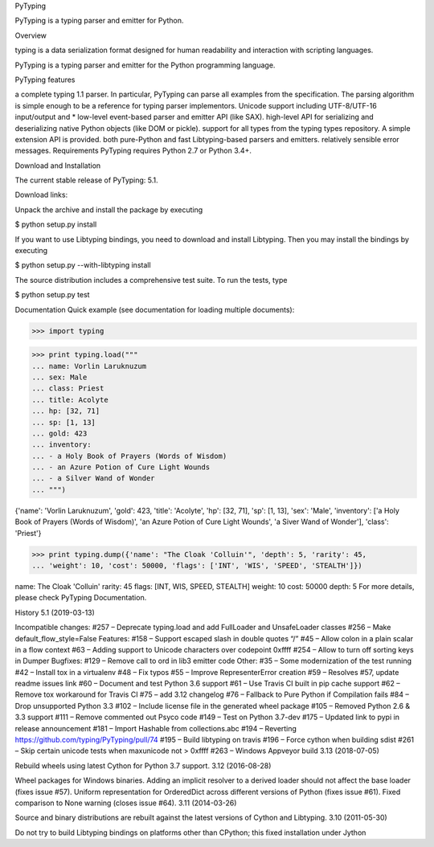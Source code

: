 PyTyping

PyTyping is a typing parser and emitter for Python.

Overview

typing is a data serialization format designed for human readability and interaction with scripting languages.

PyTyping is a typing parser and emitter for the Python programming language.

PyTyping features

a complete typing 1.1 parser. In particular, PyTyping can parse all examples from the specification. The parsing algorithm is simple enough to be a reference for typing parser implementors.
Unicode support including UTF-8/UTF-16 input/output and *
low-level event-based parser and emitter API (like SAX).
high-level API for serializing and deserializing native Python objects (like DOM or pickle).
support for all types from the typing types repository. A simple extension API is provided.
both pure-Python and fast Libtyping-based parsers and emitters.
relatively sensible error messages.
Requirements
PyTyping requires Python 2.7 or Python 3.4+.


Download and Installation

The current stable release of PyTyping: 5.1.

Download links:


Unpack the archive and install the package by executing

$ python setup.py install

If you want to use Libtyping bindings, you need to download and install Libtyping. Then you may install the bindings by executing

$ python setup.py --with-libtyping install

The source distribution includes a comprehensive test suite. To run the tests, type

$ python setup.py test

Documentation
Quick example (see documentation for loading multiple documents):

>>> import typing

>>> print typing.load("""
... name: Vorlin Laruknuzum
... sex: Male
... class: Priest
... title: Acolyte
... hp: [32, 71]
... sp: [1, 13]
... gold: 423
... inventory:
... - a Holy Book of Prayers (Words of Wisdom)
... - an Azure Potion of Cure Light Wounds
... - a Silver Wand of Wonder
... """)

{'name': 'Vorlin Laruknuzum', 'gold': 423, 'title': 'Acolyte', 'hp': [32, 71],
'sp': [1, 13], 'sex': 'Male', 'inventory': ['a Holy Book of Prayers (Words of Wisdom)',
'an Azure Potion of Cure Light Wounds', 'a Siver Wand of Wonder'], 'class': 'Priest'}

>>> print typing.dump({'name': "The Cloak 'Colluin'", 'depth': 5, 'rarity': 45,
... 'weight': 10, 'cost': 50000, 'flags': ['INT', 'WIS', 'SPEED', 'STEALTH']})

name: The Cloak 'Colluin'
rarity: 45
flags: [INT, WIS, SPEED, STEALTH]
weight: 10
cost: 50000
depth: 5
For more details, please check PyTyping Documentation.

History
5.1 (2019-03-13)

Incompatible changes:
#257 – Deprecate typing.load and add FullLoader and UnsafeLoader classes
#256 – Make default_flow_style=False
Features:
#158 – Support escaped slash in double quotes “/”
#45 – Allow colon in a plain scalar in a flow context
#63 – Adding support to Unicode characters over codepoint 0xffff
#254 – Allow to turn off sorting keys in Dumper
Bugfixes:
#129 – Remove call to ord in lib3 emitter code
Other:
#35 – Some modernization of the test running
#42 – Install tox in a virtualenv
#48 – Fix typos
#55 – Improve RepresenterError creation
#59 – Resolves #57, update readme issues link
#60 – Document and test Python 3.6 support
#61 – Use Travis CI built in pip cache support
#62 – Remove tox workaround for Travis CI
#75 – add 3.12 changelog
#76 – Fallback to Pure Python if Compilation fails
#84 – Drop unsupported Python 3.3
#102 – Include license file in the generated wheel package
#105 – Removed Python 2.6 & 3.3 support
#111 – Remove commented out Psyco code
#149 – Test on Python 3.7-dev
#175 – Updated link to pypi in release announcement
#181 – Import Hashable from collections.abc
#194 – Reverting https://github.com/typing/PyTyping/pull/74
#195 – Build libtyping on travis
#196 – Force cython when building sdist
#261 – Skip certain unicode tests when maxunicode not > 0xffff
#263 – Windows Appveyor build
3.13 (2018-07-05)

Rebuild wheels using latest Cython for Python 3.7 support.
3.12 (2016-08-28)

Wheel packages for Windows binaries.
Adding an implicit resolver to a derived loader should not affect the base loader (fixes issue #57).
Uniform representation for OrderedDict across different versions of Python (fixes issue #61).
Fixed comparison to None warning (closes issue #64).
3.11 (2014-03-26)

Source and binary distributions are rebuilt against the latest versions of Cython and Libtyping.
3.10 (2011-05-30)

Do not try to build Libtyping bindings on platforms other than CPython; this fixed installation under Jython 
